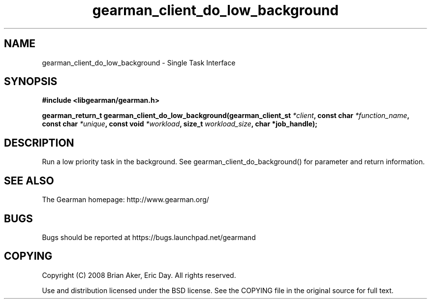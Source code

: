 .TH gearman_client_do_low_background 3 2010-03-15 "Gearman" "Gearman"
.SH NAME
gearman_client_do_low_background \- Single Task Interface
.SH SYNOPSIS
.B #include <libgearman/gearman.h>
.sp
.BI " gearman_return_t gearman_client_do_low_background(gearman_client_st " *client ",  const char " *function_name ",  const char " *unique ",  const void " *workload ",  size_t " workload_size ",  char *job_handle);"
.SH DESCRIPTION
Run a low priority task in the background. See
gearman_client_do_background() for parameter and return information.
.SH "SEE ALSO"
The Gearman homepage: http://www.gearman.org/
.SH BUGS
Bugs should be reported at https://bugs.launchpad.net/gearmand
.SH COPYING
Copyright (C) 2008 Brian Aker, Eric Day. All rights reserved.

Use and distribution licensed under the BSD license. See the COPYING file in the original source for full text.
